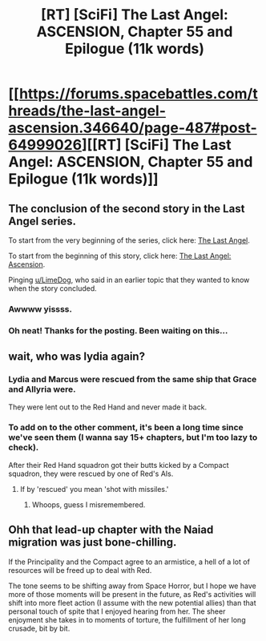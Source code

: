#+TITLE: [RT] [SciFi] The Last Angel: ASCENSION, Chapter 55 and Epilogue (11k words)

* [[https://forums.spacebattles.com/threads/the-last-angel-ascension.346640/page-487#post-64999026][[RT] [SciFi] The Last Angel: ASCENSION, Chapter 55 and Epilogue (11k words)]]
:PROPERTIES:
:Author: Nimelennar
:Score: 15
:DateUnix: 1582062206.0
:DateShort: 2020-Feb-19
:END:

** The conclusion of the second story in the Last Angel series.

To start from the very beginning of the series, click here: [[https://forums.spacebattles.com/threads/the-last-angel.244209/][The Last Angel]].

To start from the beginning of this story, click here: [[https://forums.spacebattles.com/threads/the-last-angel-ascension.346640][The Last Angel: Ascension]].

Pinging [[/u/LimeDog][u/LimeDog]], who said in an earlier topic that they wanted to know when the story concluded.
:PROPERTIES:
:Author: Nimelennar
:Score: 6
:DateUnix: 1582062401.0
:DateShort: 2020-Feb-19
:END:

*** Awwww yissss.
:PROPERTIES:
:Author: LimeDog
:Score: 3
:DateUnix: 1582062694.0
:DateShort: 2020-Feb-19
:END:


*** Oh neat! Thanks for the posting. Been waiting on this...
:PROPERTIES:
:Author: narfanator
:Score: 2
:DateUnix: 1582085439.0
:DateShort: 2020-Feb-19
:END:


** wait, who was lydia again?
:PROPERTIES:
:Author: Nic_Cage_DM
:Score: 2
:DateUnix: 1582113592.0
:DateShort: 2020-Feb-19
:END:

*** Lydia and Marcus were rescued from the same ship that Grace and Allyria were.

They were lent out to the Red Hand and never made it back.
:PROPERTIES:
:Author: Nimelennar
:Score: 3
:DateUnix: 1582117314.0
:DateShort: 2020-Feb-19
:END:


*** To add on to the other comment, it's been a long time since we've seen them (I wanna say 15+ chapters, but I'm too lazy to check).

After their Red Hand squadron got their butts kicked by a Compact squadron, they were rescued by one of Red's AIs.
:PROPERTIES:
:Author: sibswagl
:Score: 3
:DateUnix: 1582132533.0
:DateShort: 2020-Feb-19
:END:

**** If by 'rescued' you mean 'shot with missiles.'
:PROPERTIES:
:Author: Rustndusty2
:Score: 1
:DateUnix: 1582159185.0
:DateShort: 2020-Feb-20
:END:

***** Whoops, guess I misremembered.
:PROPERTIES:
:Author: sibswagl
:Score: 1
:DateUnix: 1582180440.0
:DateShort: 2020-Feb-20
:END:


** Ohh that lead-up chapter with the Naiad migration was just bone-chilling.

If the Principality and the Compact agree to an armistice, a hell of a lot of resources will be freed up to deal with Red.

The tone seems to be shifting away from Space Horror, but I hope we have more of those moments will be present in the future, as Red's activities will shift into more fleet action (I assume with the new potential allies) than that personal touch of spite that I enjoyed hearing from her. The sheer enjoyment she takes in to moments of torture, the fulfillment of her long crusade, bit by bit.
:PROPERTIES:
:Author: LimeDog
:Score: 2
:DateUnix: 1582136175.0
:DateShort: 2020-Feb-19
:END:
